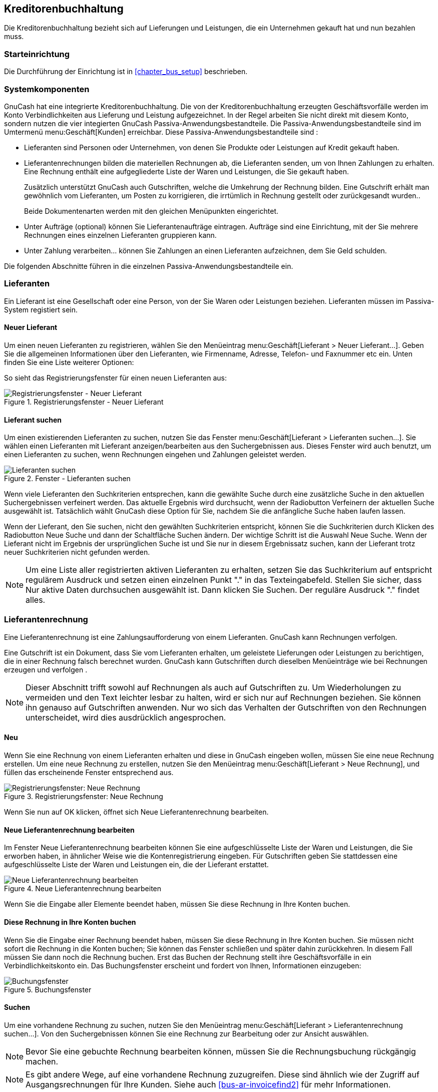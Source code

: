 [[chapter_bus_ap]]

== Kreditorenbuchhaltung

Die Kreditorenbuchhaltung bezieht sich auf Lieferungen und Leistungen, die ein Unternehmen gekauft hat und nun bezahlen muss.

[[bus_ap_setup1]]

=== Starteinrichtung

Die Durchführung der Einrichtung ist in  <<chapter_bus_setup>> 
beschrieben.


[[bus-ap-components1]]

=== Systemkomponenten

GnuCash hat eine integrierte Kreditorenbuchhaltung. 
Die von der Kreditorenbuchhaltung erzeugten Geschäftsvorfälle werden im 
Konto Verbindlichkeiten aus Lieferung und Leistung aufgezeichnet. 
In der Regel arbeiten Sie nicht direkt mit diesem Konto, sondern nutzen 
die vier integierten GnuCash Passiva-Anwendungsbestandteile.
Die Passiva-Anwendungsbestandteile sind im Umtermenü menu:Geschäft[Kunden] erreichbar. Diese 
Passiva-Anwendungsbestandteile sind :



** Lieferanten sind Personen oder Unternehmen, von denen Sie 
Produkte oder Leistungen auf Kredit gekauft haben.

** Lieferantenrechnungen  bilden die materiellen 
Rechnungen ab, die Lieferanten senden, um von Ihnen Zahlungen zu erhalten. 
Eine Rechnung enthält eine aufgegliederte Liste der Waren und Leistungen, 
die Sie gekauft haben.
+
Zusätzlich unterstützt GnuCash auch 
Gutschriften,
welche die Umkehrung der Rechnung bilden. Eine Gutschrift erhält man 
gewöhnlich vom Lieferanten, um Posten zu korrigieren, die irrtümlich 
in Rechnung gestellt oder zurückgesandt wurden..
+
Beide Dokumentenarten werden mit den gleichen Menüpunkten eingerichtet.

** Unter Aufträge (optional) können Sie Lieferantenaufträge 
eintragen. Aufträge sind eine Einrichtung, mit der Sie mehrere Rechnungen 
eines einzelnen Lieferanten gruppieren kann.

** Unter Zahlung verarbeiten… können Sie Zahlungen 
an einen Lieferanten aufzeichnen, dem Sie Geld schulden.


Die folgenden Abschnitte führen in die einzelnen Passiva-Anwendungsbestandteile ein.

[[bus-ap-vendors1]]

=== Lieferanten

Ein Lieferant ist eine Gesellschaft oder eine Person, von der Sie 
Waren oder Leistungen beziehen. Lieferanten müssen im Passiva-System 
registiert sein.

[[bus-ap-vendornew2]]

==== Neuer Lieferant

Um einen neuen Lieferanten zu registrieren, wählen Sie den Menüeintrag 
menu:Geschäft[Lieferant &gt; Neuer Lieferant…]. 
Geben Sie die allgemeinen Informationen über den Lieferanten, wie Firmenname, 
Adresse, Telefon- und Faxnummer etc ein. Unten finden Sie eine Liste 
weiterer Optionen: 

So sieht das Registrierungsfenster für einen neuen Lieferanten aus:

[[bus-ap-vendornew]]
.Registrierungsfenster - Neuer Lieferant
image::figures/bus_ap_vendornew.png["Registrierungsfenster - Neuer Lieferant",width=]

[[bus-ap-vendorfind2]]

==== Lieferant suchen

Um einen existierenden Lieferanten zu suchen, nutzen Sie das Fenster
menu:Geschäft[Lieferant &gt; Lieferanten suchen…]. 
Sie wählen einen Lieferanten mit Lieferant anzeigen/bearbeiten 
aus den Suchergebnissen aus. Dieses Fenster wird auch benutzt, um einen 
Lieferanten zu suchen, wenn Rechnungen eingehen und Zahlungen geleistet werden.

[[bus-ar-vendorfind]]
.Fenster - Lieferanten suchen
image::figures/bus_ap_vendorfind.png["Lieferanten suchen",width=]

Wenn viele Lieferanten den Suchkriterien entsprechen, kann die 
gewählte Suche durch eine zusätzliche Suche in den aktuellen Suchergebnissen 
verfeinert werden. Das aktuelle Ergebnis wird durchsucht, wenn der 
Radiobutton Verfeinern der aktuellen Suche ausgewählt 
ist. Tatsächlich wählt GnuCash diese Option 
für Sie, nachdem Sie die anfängliche Suche haben laufen lassen.

Wenn der Lieferant, den Sie suchen, nicht den gewählten 
Suchkriterien entspricht, können Sie die Suchkriterien durch Klicken 
des Radiobutton Neue
      Suche und dann der Schaltfläche Suchen
ändern. Der wichtige Schritt ist die Auswahl Neue Suche. 
Wenn der Lieferant nicht im Ergebnis der ursprünglichen Suche ist 
und Sie nur in diesem Ergebnissatz suchen, kann der Lieferant trotz 
neuer Suchkriterien nicht gefunden werden.


[NOTE]
====
Um eine Liste aller registrierten aktiven Lieferanten zu erhalten, 
setzen Sie das Suchkriterium auf entspricht regulärem Ausdruck 
und setzen einen einzelnen Punkt "." in  das Texteingabefeld. 
Stellen Sie sicher, dass Nur aktive Daten durchsuchen 
ausgewählt ist. Dann klicken Sie Suchen. Der reguläre 
Ausdruck "." findet alles.

====

[[bus-ap-bills1]]

=== Lieferantenrechnung

Eine Lieferantenrechnung ist eine Zahlungsaufforderung von einem 
Lieferanten. GnuCash kann Rechnungen verfolgen.

Eine Gutschrift ist ein Dokument, dass Sie vom Lieferanten erhalten, 
um geleistete Lieferungen oder Leistungen zu berichtigen, die in einer 
Rechnung falsch berechnet wurden. GnuCash kann 
Gutschriften durch dieselben Menüeinträge wie bei Rechnungen erzeugen und verfolgen .


[NOTE]
====
Dieser Abschnitt trifft sowohl auf Rechnungen als auch auf 
Gutschriften zu. Um Wiederholungen zu vermeiden und den Text 
leichter lesbar zu halten, wird er sich nur auf Rechnungen beziehen. Sie können ihn 
genauso auf Gutschriften anwenden. Nur wo sich das Verhalten der Gutschriften von 
den Rechnungen unterscheidet, wird dies ausdrücklich angesprochen.

====

[[bus-ap-billnew2]]

==== Neu

Wenn Sie eine Rechnung von einem Lieferanten erhalten und diese 
in GnuCash eingeben wollen, müssen Sie eine 
neue Rechnung erstellen. Um eine neue Rechnung zu erstellen, nutzen Sie 
den Menüeintrag menu:Geschäft[Lieferant &gt; Neue Rechnung], und füllen das 
erscheinende Fenster entsprechend aus.

[[bus-ap-billnew]]
.Registrierungsfenster: Neue Rechnung
image::figures/bus_ap_billnew.png["Registrierungsfenster: Neue Rechnung",width=]

Wenn Sie nun auf OK klicken, öffnet sich 
Neue Lieferantenrechnung bearbeiten.

[[bus-ap-billedit2]]

==== Neue Lieferantenrechnung bearbeiten

Im Fenster Neue Lieferantenrechnung bearbeiten können Sie eine 
aufgeschlüsselte Liste der Waren und Leistungen, die Sie erworben haben, 
in ähnlicher Weise wie die Kontenregistrierung eingeben. Für Gutschriften 
geben Sie stattdessen eine aufgeschlüsselte Liste der Waren und Leistungen 
ein, die der Lieferant erstattet.

[[bus-ap-billedit]]
.Neue Lieferantenrechnung bearbeiten
image::figures/bus_ap_billedit.png["Neue Lieferantenrechnung bearbeiten",width=]

Wenn Sie die Eingabe aller Elemente beendet haben, müssen Sie  
      diese Rechnung in Ihre Konten buchen. 

[[bus-ap-billpost2]]

==== Diese Rechnung in Ihre Konten buchen

Wenn Sie die Eingabe einer Rechnung beendet haben, müssen Sie 
diese Rechnung in Ihre Konten buchen. Sie müssen 
nicht sofort die Rechnung in die Konten buchen; Sie können das Fenster 
schließen und später dahin zurückkehren. In diesem Fall müssen Sie dann 
noch die Rechnung buchen. Erst das Buchen der Rechnung stellt ihre 
Geschäftsvorfälle in ein Verbindlichkeitskonto ein.
Das Buchungsfenster erscheint und fordert von Ihnen, Informationen einzugeben:

[[bus-ap-billpost]]
.Buchungsfenster
image::figures/bus_ap_billpost.png["Buchungsfenster",width=]

[[bus-ap-billfind2]]

==== Suchen

Um eine vorhandene Rechnung zu suchen, nutzen Sie den Menüeintrag 
menu:Geschäft[Lieferant &gt; Lieferantenrechnung suchen…]. 
Von den Suchergebnissen können Sie eine Rechnung zur Bearbeitung oder 
zur Ansicht auswählen.


[NOTE]
====
Bevor Sie eine gebuchte Rechnung bearbeiten können, müssen Sie 
die Rechnungsbuchung rückgängig machen.

====


[NOTE]
====
Es gibt andere Wege, auf eine vorhandene Rechnung zuzugreifen. 
Diese sind ähnlich wie der Zugriff auf Ausgangsrechnungen für Ihre 
Kunden. Siehe auch <<bus-ar-invoicefind2>> für mehr Informationen.

====

[[bus-ap-jobs1]]

=== Lieferantenaufträge

Lieferantenaufträge werden benutzt, um mehrere Rechnungen und 
Gutschriften von einem einzelnen Lieferanten zusammenzufassen. Die Nutzung 
dieser Funktion ist freigestellt. Die Funktion ist nützlich, wenn Sie 
mehrere Aufträge für denselben Lieferanten haben 
und alle Rechnungen und Gutschriften für einen einzelnen Auftrag anschauen 
wollen.

Um Aufträge zu nutzen, müssen Sie diese unter menu:
    Geschäft[Lieferant &gt; Neuer Auftrag
    ] erstellen. Sie werden nun das Fenster 
Neuer Auftrag sehen.

[[bus-ap-jobnew]]
.Neuer Lieferantenauftrag
image::figures/bus_ap_jobnew.png["Neuer Lieferantenauftrag",width=]

Um einen vorhandenen Lieferantenauftrag zu bearbeiten, nutzen 
Sie den Menüeintrag menu:Geschäft[
    Lieferant &gt; Aufträge suchen]. 
Wählen Sie den gewünschten Auftrag in den Suchergebnissem und klicken 
Sie die Schaltfläche Auftrag anzeigen/bearbeiten.

Um eine Auswahl unter den Rechnungen, die mit einem gegebenen 
Auftrag verbunden sind, zu treffen, nutzen Sie den Menüeintrag menu:Geschäft[Lieferant &gt; Auftrag suchen]. Wählen Sie den 
gewünschten Auftrag in den Suchergebnissen und klicken Sie die Schaltfläche 
Rechnungen anzeigen. Ein Fenster erscheint, das 
die Rechnungen und Gutschriften, die mit diesem Auftrag verbunden sind, 
auflistet. Wählen Sie eine Rechnung oder Gutschrift und klicken Sie 
die Schaltfläche Rechnung anzeigen, um den 
Rechnungseditor im Hauptanwendungsfenster zu öffnen.

[[bus-ap-payment1]]

=== Zahlung verarbeiten

Irgendwann müssen Sie Ihre Rechnungen auch bezahlen. Dazu nutzen 
Sie die Zahlungsanwendung unter menu:Geschäft[Lieferant &gt; Zahlung verarbeiten…].

Darunter ist das Fenster GnuCash Zahlungen verarbeiten.

[[bus-ap-payment]]
.Zahlungen verarbeiten
image::figures/bus_ap_payment.png["Zahlungen verarbeiten",width=]

